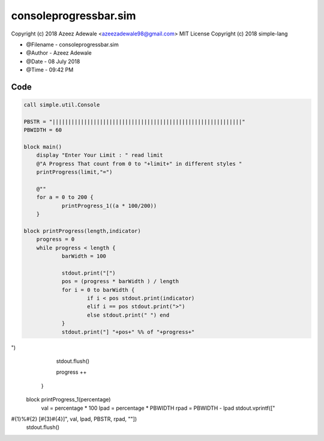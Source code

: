 =======================
consoleprogressbar.sim
=======================

Copyright (c) 2018 Azeez Adewale <azeezadewale98@gmail.com> 
MIT License Copyright (c) 2018 simple-lang


* @Filename - consoleprogressbar.sim
* @Author - Azeez Adewale
* @Date - 08 July 2018
* @Time - 09:42 PM


------
Code
------

.. code-block:: simple
    
    
    call simple.util.Console
    
    PBSTR = "||||||||||||||||||||||||||||||||||||||||||||||||||||||||||||"
    PBWIDTH = 60
    
    block main()
    	display "Enter Your Limit : " read limit
    	@"A Progress That count from 0 to "+limit+" in different styles "
    	printProgress(limit,"=")
    	
    	@""
    	for a = 0 to 200 {
    		printProgress_1((a * 100/200))
    	}
    
    block printProgress(length,indicator)
    	progress = 0
    	while progress < length {
    		barWidth = 100
    		
    		stdout.print("[")
    		pos = (progress * barWidth ) / length
    		for i = 0 to barWidth {
    			if i < pos stdout.print(indicator)
    			elif i == pos stdout.print(">")
    			else stdout.print(" ") end
    		}
    		stdout.print("] "+pos+" %% of "+progress+"") 
    		stdout.flush()
    		
    		progress ++
    	}
    
    block printProgress_1(percentage)
    	val = percentage * 100
    	lpad = percentage * PBWIDTH
    	rpad = PBWIDTH - lpad 
    	stdout.vprintf(["#{1}%#{2} [#{3}#{4}]", val, lpad, PBSTR, rpad, ""])
    	stdout.flush()


